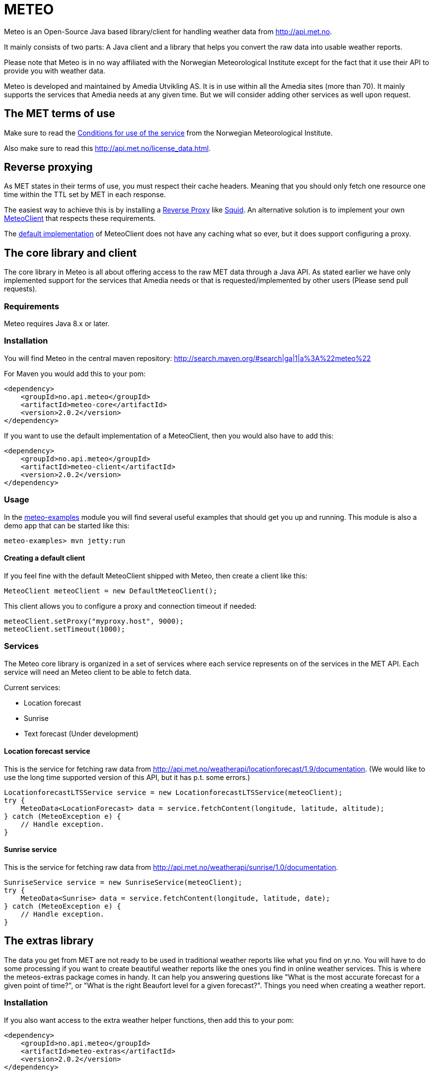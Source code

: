 # METEO

Meteo is an Open-Source Java based library/client for handling weather data from http://api.met.no.

It mainly consists of two parts: A Java client and a library that helps you convert the raw data into
usable weather reports.

Please note that Meteo is in no way affiliated with the Norwegian Meteorological Institute
except for the fact that it use their API to provide you with weather data.

Meteo is developed and maintained by Amedia Utvikling AS. It is in use within all the Amedia sites (more than 70).
It mainly supports the services that Amedia needs at any given time. But we will consider adding other services as
well upon request.

## The MET terms of use

Make sure to read the http://api.met.no/conditions_service.html[Conditions for use of the service] from
the Norwegian Meteorological Institute.

Also make sure to read this http://api.met.no/license_data.html.

## Reverse proxying

As MET states in their terms of use, you must respect their cache headers. Meaning that you should only fetch one
resource one time within the TTL set by MET in each response.

The easiest way to achieve this is by installing a https://en.wikipedia.org/wiki/Reverse_proxy[Reverse Proxy]
like http://wiki.squid-cache.org/SquidFaq/ReverseProxy[Squid]. An alternative solution is to implement your own
https://github.com/amedia/meteo/blob/master/meteo-core/src/main/java/no/api/meteo/client/MeteoClient.java[MeteoClient]
that respects these requirements.

The https://github.com/amedia/meteo/blob/master/meteo-client/src/main/java/no/api/meteo/client/DefaultMeteoClient.java[default implementation]
of MeteoClient does not have any caching what so ever, but it does support configuring a proxy.

## The core library and client

The core library in Meteo is all about offering access to the raw MET data through a Java API.
As stated earlier we have only implemented support for the services that Amedia needs or that is requested/implemented
by other users (Please send pull requests).

### Requirements

Meteo requires Java 8.x or later.

### Installation

You will find Meteo in the central maven repository: http://search.maven.org/#search|ga|1|a%3A%22meteo%22

For Maven you would add this to your pom:

[source, xml]
----
<dependency>
    <groupId>no.api.meteo</groupId>
    <artifactId>meteo-core</artifactId>
    <version>2.0.2</version>
</dependency>
----

If you want to use the default implementation of a MeteoClient, then you would also have to add this:

[source, xml]
----
<dependency>
    <groupId>no.api.meteo</groupId>
    <artifactId>meteo-client</artifactId>
    <version>2.0.2</version>
</dependency>
----

### Usage

In the https://github.com/amedia/meteo/tree/master/meteo-examples/src/main/java/no/api/meteo/examples[meteo-examples]
 module you will find several useful examples that should get you up and running. This module is also a demo app that
 can be started like this:

[source]
----
meteo-examples> mvn jetty:run
----

#### Creating a default client

If you feel fine with the default MeteoClient shipped with Meteo, then create a client like this:

[source, java]
----
MeteoClient meteoClient = new DefaultMeteoClient();
----

This client allows you to configure a proxy and connection timeout if needed:

[source, java]
----
meteoClient.setProxy("myproxy.host", 9000);
meteoClient.setTimeout(1000);
----

### Services

The Meteo core library is organized in a set of services where each service represents on of the services in the MET API.
Each service will need an Meteo client to be able to fetch data.

Current services:

* Location forecast
* Sunrise
* Text forecast (Under development)

#### Location forecast service

This is the service for fetching raw data from http://api.met.no/weatherapi/locationforecast/1.9/documentation.
(We would like to use the long time supported version of this API, but it has p.t. some errors.)

[source, java]
----
LocationforecastLTSService service = new LocationforecastLTSService(meteoClient);
try {
    MeteoData<LocationForecast> data = service.fetchContent(longitude, latitude, altitude);
} catch (MeteoException e) {
    // Handle exception.
}
----

#### Sunrise service

This is the service for fetching raw data from http://api.met.no/weatherapi/sunrise/1.0/documentation.

[source, java]
----
SunriseService service = new SunriseService(meteoClient);
try {
    MeteoData<Sunrise> data = service.fetchContent(longitude, latitude, date);
} catch (MeteoException e) {
    // Handle exception.
}
----

## The extras library

The data you get from MET are not ready to be used in traditional weather reports like what you find on yr.no. You
will have to do some processing if you want to create beautiful weather reports like the ones you find in online weather
 services. This is where the meteos-extras package comes in handy. It can help you answering questions like "What is the
 most accurate forecast for a given point of time?", or "What is the right Beaufort level for a given forecast?".
 Things you need when creating a weather report.

### Installation

If you also want access to the extra weather helper functions, then add this to your pom:

[source, xml]
----
<dependency>
    <groupId>no.api.meteo</groupId>
    <artifactId>meteo-extras</artifactId>
    <version>2.0.2</version>
</dependency>
----

## General developer notes

Meteo uses checked exceptions at the moment. This will change in the next major release. In that release we will
 hopefully also switch from Joda time to the new date API in Java 8.
